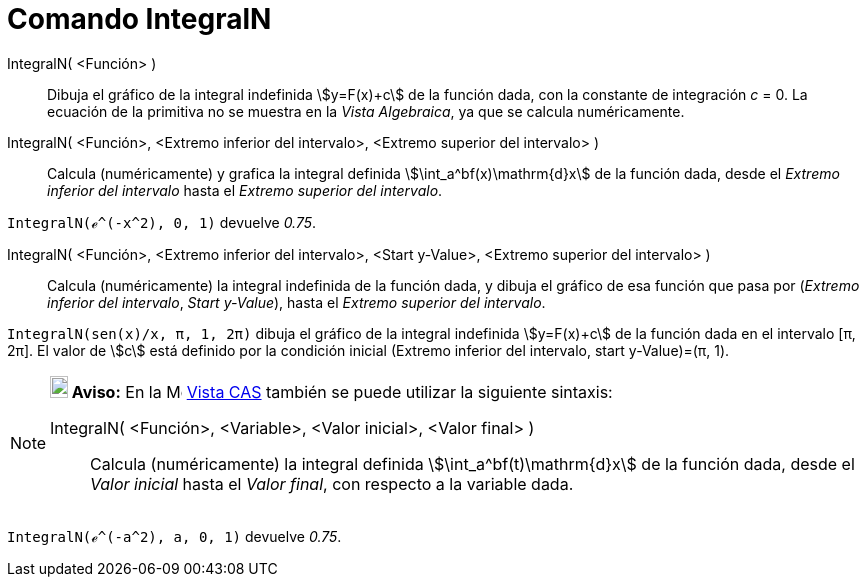 = Comando IntegralN
:page-en: commands/NIntegral
ifdef::env-github[:imagesdir: /es/modules/ROOT/assets/images]

IntegralN( <Función> )::
  Dibuja el gráfico de la integral indefinida stem:[y=F(x)+c] de la función dada, con la constante
  de integración _c_ = 0. La ecuación de la primitiva no se muestra en la _Vista Algebraica_, ya que se calcula numéricamente.

IntegralN( <Función>, <Extremo inferior del intervalo>, <Extremo superior del intervalo> )::
  Calcula (numéricamente) y grafica la integral definida stem:[\int_a^bf(x)\mathrm{d}x] de la función dada,
  desde el _Extremo inferior del intervalo_ hasta el _Extremo superior del intervalo_.

[EXAMPLE]
====

`++IntegralN(ℯ^(-x^2), 0, 1)++` devuelve _0.75_.

====

IntegralN( <Función>, <Extremo inferior del intervalo>, <Start y-Value>, <Extremo superior del intervalo> )::
  Calcula (numéricamente) la integral indefinida de la función dada, y dibuja el gráfico de esa función que pasa por
  (_Extremo inferior del intervalo_, _Start y-Value_), hasta el _Extremo superior del intervalo_.

[EXAMPLE]
====

`++IntegralN(sen(x)/x, π, 1, 2π)++` dibuja el gráfico de la integral indefinida stem:[y=F(x)+c] de la función dada en
el intervalo [π, 2π]. El valor de stem:[c] está definido por la condición inicial (Extremo inferior del intervalo, start y-Value)=(π, 1).

====

[NOTE]
====

*image:18px-Bulbgraph.png[Note,title="Note",width=18,height=22] Aviso:* En la image:16px-Menu_view_cas.svg.png[Menu view
cas.svg,width=16,height=16] xref:/Vista_CAS.adoc[Vista CAS] también se puede utilizar la siguiente sintaxis:

IntegralN( <Función>, <Variable>, <Valor inicial>, <Valor final> )::
  Calcula (numéricamente) la integral definida stem:[\int_a^bf(t)\mathrm{d}x] de la función dada, desde el
  _Valor inicial_ hasta el _Valor final_, con respecto a la variable dada.

====

[EXAMPLE]
====

`++IntegralN(ℯ^(-a^2), a, 0, 1)++` devuelve _0.75_.

====
